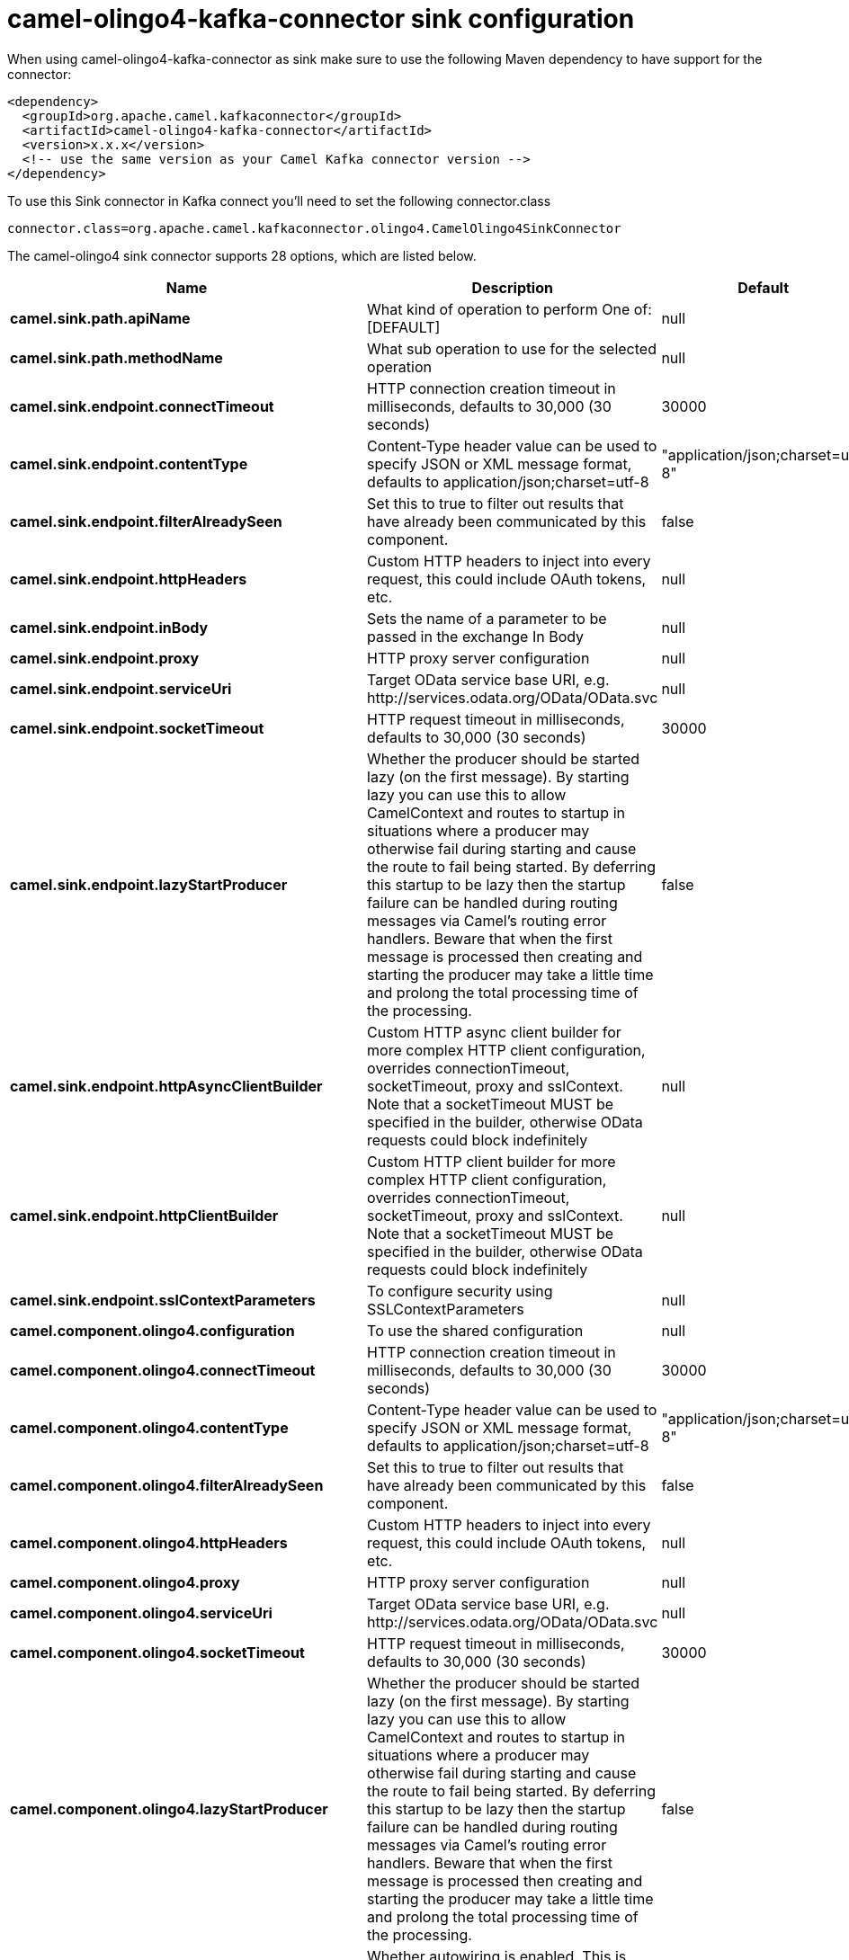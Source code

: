// kafka-connector options: START
[[camel-olingo4-kafka-connector-sink]]
= camel-olingo4-kafka-connector sink configuration

When using camel-olingo4-kafka-connector as sink make sure to use the following Maven dependency to have support for the connector:

[source,xml]
----
<dependency>
  <groupId>org.apache.camel.kafkaconnector</groupId>
  <artifactId>camel-olingo4-kafka-connector</artifactId>
  <version>x.x.x</version>
  <!-- use the same version as your Camel Kafka connector version -->
</dependency>
----

To use this Sink connector in Kafka connect you'll need to set the following connector.class

[source,java]
----
connector.class=org.apache.camel.kafkaconnector.olingo4.CamelOlingo4SinkConnector
----


The camel-olingo4 sink connector supports 28 options, which are listed below.



[width="100%",cols="2,5,^1,1,1",options="header"]
|===
| Name | Description | Default | Required | Priority
| *camel.sink.path.apiName* | What kind of operation to perform One of: [DEFAULT] | null | true | HIGH
| *camel.sink.path.methodName* | What sub operation to use for the selected operation | null | true | HIGH
| *camel.sink.endpoint.connectTimeout* | HTTP connection creation timeout in milliseconds, defaults to 30,000 (30 seconds) | 30000 | false | MEDIUM
| *camel.sink.endpoint.contentType* | Content-Type header value can be used to specify JSON or XML message format, defaults to application/json;charset=utf-8 | "application/json;charset=utf-8" | false | MEDIUM
| *camel.sink.endpoint.filterAlreadySeen* | Set this to true to filter out results that have already been communicated by this component. | false | false | MEDIUM
| *camel.sink.endpoint.httpHeaders* | Custom HTTP headers to inject into every request, this could include OAuth tokens, etc. | null | false | MEDIUM
| *camel.sink.endpoint.inBody* | Sets the name of a parameter to be passed in the exchange In Body | null | false | MEDIUM
| *camel.sink.endpoint.proxy* | HTTP proxy server configuration | null | false | MEDIUM
| *camel.sink.endpoint.serviceUri* | Target OData service base URI, e.g. \http://services.odata.org/OData/OData.svc | null | false | MEDIUM
| *camel.sink.endpoint.socketTimeout* | HTTP request timeout in milliseconds, defaults to 30,000 (30 seconds) | 30000 | false | MEDIUM
| *camel.sink.endpoint.lazyStartProducer* | Whether the producer should be started lazy (on the first message). By starting lazy you can use this to allow CamelContext and routes to startup in situations where a producer may otherwise fail during starting and cause the route to fail being started. By deferring this startup to be lazy then the startup failure can be handled during routing messages via Camel's routing error handlers. Beware that when the first message is processed then creating and starting the producer may take a little time and prolong the total processing time of the processing. | false | false | MEDIUM
| *camel.sink.endpoint.httpAsyncClientBuilder* | Custom HTTP async client builder for more complex HTTP client configuration, overrides connectionTimeout, socketTimeout, proxy and sslContext. Note that a socketTimeout MUST be specified in the builder, otherwise OData requests could block indefinitely | null | false | MEDIUM
| *camel.sink.endpoint.httpClientBuilder* | Custom HTTP client builder for more complex HTTP client configuration, overrides connectionTimeout, socketTimeout, proxy and sslContext. Note that a socketTimeout MUST be specified in the builder, otherwise OData requests could block indefinitely | null | false | MEDIUM
| *camel.sink.endpoint.sslContextParameters* | To configure security using SSLContextParameters | null | false | MEDIUM
| *camel.component.olingo4.configuration* | To use the shared configuration | null | false | MEDIUM
| *camel.component.olingo4.connectTimeout* | HTTP connection creation timeout in milliseconds, defaults to 30,000 (30 seconds) | 30000 | false | MEDIUM
| *camel.component.olingo4.contentType* | Content-Type header value can be used to specify JSON or XML message format, defaults to application/json;charset=utf-8 | "application/json;charset=utf-8" | false | MEDIUM
| *camel.component.olingo4.filterAlreadySeen* | Set this to true to filter out results that have already been communicated by this component. | false | false | MEDIUM
| *camel.component.olingo4.httpHeaders* | Custom HTTP headers to inject into every request, this could include OAuth tokens, etc. | null | false | MEDIUM
| *camel.component.olingo4.proxy* | HTTP proxy server configuration | null | false | MEDIUM
| *camel.component.olingo4.serviceUri* | Target OData service base URI, e.g. \http://services.odata.org/OData/OData.svc | null | false | MEDIUM
| *camel.component.olingo4.socketTimeout* | HTTP request timeout in milliseconds, defaults to 30,000 (30 seconds) | 30000 | false | MEDIUM
| *camel.component.olingo4.lazyStartProducer* | Whether the producer should be started lazy (on the first message). By starting lazy you can use this to allow CamelContext and routes to startup in situations where a producer may otherwise fail during starting and cause the route to fail being started. By deferring this startup to be lazy then the startup failure can be handled during routing messages via Camel's routing error handlers. Beware that when the first message is processed then creating and starting the producer may take a little time and prolong the total processing time of the processing. | false | false | MEDIUM
| *camel.component.olingo4.autowiredEnabled* | Whether autowiring is enabled. This is used for automatic autowiring options (the option must be marked as autowired) by looking up in the registry to find if there is a single instance of matching type, which then gets configured on the component. This can be used for automatic configuring JDBC data sources, JMS connection factories, AWS Clients, etc. | true | false | MEDIUM
| *camel.component.olingo4.httpAsyncClientBuilder* | Custom HTTP async client builder for more complex HTTP client configuration, overrides connectionTimeout, socketTimeout, proxy and sslContext. Note that a socketTimeout MUST be specified in the builder, otherwise OData requests could block indefinitely | null | false | MEDIUM
| *camel.component.olingo4.httpClientBuilder* | Custom HTTP client builder for more complex HTTP client configuration, overrides connectionTimeout, socketTimeout, proxy and sslContext. Note that a socketTimeout MUST be specified in the builder, otherwise OData requests could block indefinitely | null | false | MEDIUM
| *camel.component.olingo4.sslContextParameters* | To configure security using SSLContextParameters | null | false | MEDIUM
| *camel.component.olingo4.useGlobalSslContext Parameters* | Enable usage of global SSL context parameters. | false | false | MEDIUM
|===



The camel-olingo4 sink connector has no converters out of the box.





The camel-olingo4 sink connector has no transforms out of the box.





The camel-olingo4 sink connector has no aggregation strategies out of the box.
// kafka-connector options: END
